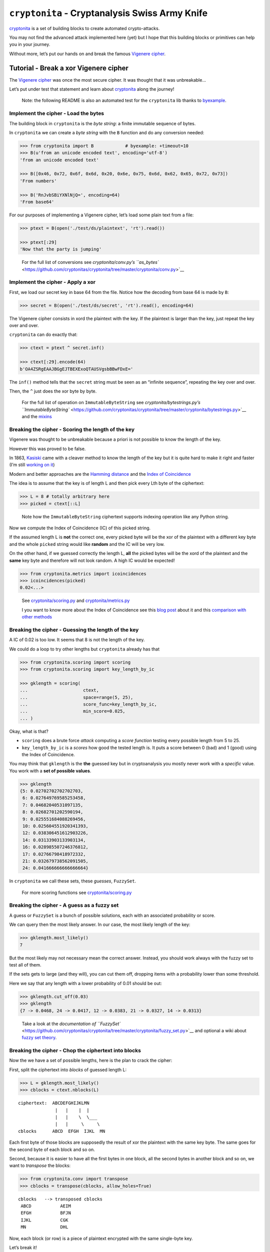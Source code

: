 ``cryptonita`` - Cryptanalysis Swiss Army Knife
===============================================

`cryptonita <https://pypi.org/project/cryptonita/>`__ is a set of
building blocks to create automated crypto-attacks.

You may not find the advanced attack implemented here (yet) but I hope
that this building blocks or primitives can help you in your journey.

Without more, let’s put our hands on and break the famous `Vigenere
cipher <https://en.wikipedia.org/wiki/Vigen%C3%A8re_cipher>`__.

Tutorial - Break a xor Vigenere cipher
--------------------------------------

The `Vigenere
cipher <https://en.wikipedia.org/wiki/Vigen%C3%A8re_cipher>`__ was once
the most secure cipher. It was thought that it was unbreakable…

Let’s put under test that statement and learn about
`cryptonita <https://pypi.org/project/cryptonita/>`__ along the journey!

   Note: the following README is also an automated test for the
   ``cryptonita`` lib thanks to
   `byexample <https://byexamples.github.io/byexample>`__.

Implement the cipher - Load the bytes
~~~~~~~~~~~~~~~~~~~~~~~~~~~~~~~~~~~~~

The building block in ``cryptonita`` is the *byte string*: a finite
immutable sequence of bytes.

In ``cryptonita`` we can create a *byte string* with the ``B`` function
and do any conversion needed:

.. code:: python

   >>> from cryptonita import B            # byexample: +timeout=10
   >>> B(u'from an unicode encoded text', encoding='utf-8')
   'from an unicode encoded text'

   >>> B([0x46, 0x72, 0x6f, 0x6d, 0x20, 0x6e, 0x75, 0x6d, 0x62, 0x65, 0x72, 0x73])
   'From numbers'

   >>> B('RnJvbSBiYXNlNjQ=', encoding=64)
   'From base64'

For our purposes of implementing a Vigenere cipher, let’s load some
plain text from a file:

.. code:: python

   >>> ptext = B(open('./test/ds/plaintext', 'rt').read())

   >>> ptext[:29]
   'Now that the party is jumping'

..

   For the full list of conversions see `cryptonita/conv.py’s
   ``as_bytes`` <https://github.com/cryptonitas/cryptonita/tree/master/cryptonita/conv.py>`__

Implement the cipher - Apply a xor
~~~~~~~~~~~~~~~~~~~~~~~~~~~~~~~~~~

First, we load our secret key in base 64 from the file. Notice how the
decoding from base 64 is made by ``B``:

.. code:: python

   >>> secret = B(open('./test/ds/secret', 'rt').read(), encoding=64)

The Vigenere cipher consists in xord the plaintext with the key. If the
plaintext is larger than the key, just repeat the key over and over.

``cryptonita`` can do exactly that:

.. code:: python

   >>> ctext = ptext ^ secret.inf()

   >>> ctext[:29].encode(64)
   b'OA4ZSRgEAAJBGgEJTBEXExoQTAUSVgsbBBwFDxE='

The ``inf()`` method tells that the ``secret`` string must be seen as an
“infinite sequence”, repeating the key over and over.

Then, the ``^`` just does the xor byte by byte.

   For the full list of operation on ``ImmutableByteString`` see
   `cryptonita/bytestrings.py’s
   ``ImmutableByteString`` <https://github.com/cryptonitas/cryptonita/tree/master/cryptonita/bytestrings.py>`__
   and the
   `mixins <https://github.com/cryptonitas/cryptonita/tree/master/cryptonita/mixins.py>`__

Breaking the cipher - Scoring the length of the key
~~~~~~~~~~~~~~~~~~~~~~~~~~~~~~~~~~~~~~~~~~~~~~~~~~~

Vigenere was thought to be unbreakable because a priori is not possible
to know the length of the key.

However this was proved to be false.

In 1863, `Kasiski <https://en.wikipedia.org/wiki/Kasiski_examination>`__
came with a cleaver method to know the length of the key but it is quite
hard to make it right and faster (I’m still `working on
it <https://book-of-gehn.github.io/articles/2020/10/11/Kasiski-Test-Part-I.html>`__)

Modern and better approaches are the `Hamming
distance <https://en.wikipedia.org/wiki/Hamming_distance>`__ and the
`Index of
Coincidence <https://book-of-gehn.github.io/articles/2019/10/04/Index-of-Coincidence.html>`__

The idea is to assume that the key is of length L and then pick every
Lth byte of the ciphertext:

.. code:: python

   >>> L = 8 # totally arbitrary here
   >>> picked = ctext[::L]

..

   Note how the ``ImmutableByteString`` ciphertext supports indexing
   operation like any Python string.

Now we compute the Index of Coincidence (IC) of this picked string.

If the assumed length L is **not** the correct one, every picked byte
will be the xor of the plaintext with a different key byte and the whole
``picked`` string would like **random** and the IC will be very low.

On the other hand, if we guessed correctly the length L, **all** the
picked bytes will be the xord of the plaintext and the **same** key byte
and therefore will not look random. A high IC would be expected!

.. code:: python

   >>> from cryptonita.metrics import icoincidences
   >>> icoincidences(picked)
   0.02<...>

..

   See
   `cryptonita/scoring.py <https://github.com/cryptonitas/cryptonita/tree/master/cryptonita/scoring/score_funcs.py>`__
   and
   `cryptonita/metrics.py <https://github.com/cryptonitas/cryptonita/tree/master/cryptonita/metrics/__init__.py>`__

   I you want to know more about the Index of Coincidence see this `blog
   post <https://book-of-gehn.github.io/articles/2019/10/04/Index-of-Coincidence.html>`__
   about it and this `comparison with other
   methods <https://book-of-gehn.github.io/articles/2018/04/01/A-string-of-coincidences-is-not-a-coincidence.html>`__

Breaking the cipher - Guessing the length of the key
~~~~~~~~~~~~~~~~~~~~~~~~~~~~~~~~~~~~~~~~~~~~~~~~~~~~

A IC of 0.02 is too low. It seems that 8 is not the length of the key.

We could do a loop to try other lengths but ``cryptonita`` already has
that

.. code:: python

   >>> from cryptonita.scoring import scoring
   >>> from cryptonita.scoring import key_length_by_ic

   >>> gklength = scoring(
   ...                     ctext,
   ...                     space=range(5, 25),
   ...                     score_func=key_length_by_ic,
   ...                     min_score=0.025,
   ... )

Okay, what is that?

-  ``scoring`` does a brute force *attack* computing a *score function*
   testing every possible length from 5 to 25.
-  ``key_length_by_ic`` is a *scores* how good the tested length is. It
   puts a score between 0 (bad) and 1 (good) using the Index of
   Coincidence.

You may think that ``gklength`` is the **the** guessed key but in
cryptoanalysis you mostly never work with a *specific* value. You work
with a **set of possible values**.

.. code:: python

   >>> gklength
   {5: 0.02702702702702703,
    6: 0.027649769585253458,
    7: 0.04682040531097135,
    8: 0.02682701202590194,
    9: 0.025551684088269456,
    10: 0.025604551920341393,
    12: 0.038306451612903226,
    14: 0.03133903133903134,
    16: 0.028985507246376812,
    17: 0.02766798418972332,
    21: 0.032679738562091505,
    24: 0.041666666666666664}

In ``cryptonita`` we call these sets, these *guesses*, ``FuzzySet``.

   For more scoring functions see
   `cryptonita/scoring.py <https://github.com/cryptonitas/cryptonita/tree/master/cryptonita/scoring/score_funcs.py>`__

Breaking the cipher - A guess as a fuzzy set
~~~~~~~~~~~~~~~~~~~~~~~~~~~~~~~~~~~~~~~~~~~~

A guess or ``FuzzySet`` is a bunch of possible solutions, each with an
associated probability or score.

We can query then the most likely answer. In our case, the most likely
length of the key:

.. code:: python

   >>> gklength.most_likely()
   7

But the most likely may not necessary mean the correct answer. Instead,
you should work always with the fuzzy set to test all of them.

If the sets gets to large (and they will), you can cut them off,
dropping items with a probability lower than some threshold.

Here we say that any length with a lower probability of 0.01 should be
out:

.. code:: python

   >>> gklength.cut_off(0.03)
   >>> gklength
   {7 -> 0.0468, 24 -> 0.0417, 12 -> 0.0383, 21 -> 0.0327, 14 -> 0.0313}

..

   Take a look at the `documentation of
   ``FuzzySet`` <https://github.com/cryptonitas/cryptonita/tree/master/cryptonita/fuzzy_set.py>`__
   and optional a wiki about `fuzzy set
   theory <https://en.wikipedia.org/wiki/Fuzzy_set>`__.

Breaking the cipher - Chop the ciphertext into blocks
~~~~~~~~~~~~~~~~~~~~~~~~~~~~~~~~~~~~~~~~~~~~~~~~~~~~~

Now the we have a set of possible lengths, here is the plan to crack the
cipher:

First, split the ciphertext into *blocks* of guessed length L:

.. code:: python

   >>> L = gklength.most_likely()
   >>> cblocks = ctext.nblocks(L)

::

   ciphertext:  ABCDEFGHIJKLMN
                 |   |    |  |
                 |   |    \  \___
                 |   |     \     \
   cblocks      ABCD  EFGH  IJKL  MN

Each first byte of those blocks are supposedly the result of xor the
plaintext with the same key byte. The same goes for the second byte of
each block and so on.

Second, because it is easier to have all the first bytes in one block,
all the second bytes in another block and so on, we want to *transpose*
the blocks:

.. code:: python

   >>> from cryptonita.conv import transpose
   >>> cblocks = transpose(cblocks, allow_holes=True)

::

    cblocks   --> transposed cblocks
     ABCD           AEIM
     EFGH           BFJN
     IJKL           CGK
     MN             DHL

Now, each block (or row) is a piece of plaintext encrypted with the same
single-byte key.

Let’s break it!

Breaking the cipher - Frequency attack
~~~~~~~~~~~~~~~~~~~~~~~~~~~~~~~~~~~~~~

We could test all the 256 possible byte keys by brute force but that’s
quite slow.

Rather we could do a *frequency attack* because the statistics of the
plaintext are leaked into the ciphertext.

``cryptonita`` already provides us with a very simple *model* of the
frequencies of the English plaintext: the famous *ETAOIN SHRDLU*.

.. code:: python

   >>> from cryptonita.scoring.freq import etaoin_shrdlu

If our ciphertext has the same distribution than the plaintext, at least
one of the most common bytes in the ciphertext should be one of the most
common bytes in the plaintext, encrypted of course.

Under this hypothesis ``freq_attack`` xor the top most common bytes in
the ciphertext with the most common bytes in plaintext according to the
model.

.. code:: python

   >>> most_common_pbytes = etaoin_shrdlu()
   >>> ntop_most_common_cbytes = 1

   >>> from cryptonita.attacks import freq_attack

   >>> freq_attack(cblocks[0], most_common_pbytes, ntop_most_common_cbytes)
   {'"': 0.07387790762504176,
    '$': 0.055504740275805896,
    '%': 0.0561520934139066,
    '2': 0.03178778752478832,
    '3': 0.10384587375686015,
    '5': 0.026296157563462763,
    '7': 0.07060615929878336,
    '8': 0.060837928943597436,
    '9': 0.0634364224946222,
    ':': 0.0342469273170487,
    '>': 0.03964865941609311,
    '?': 0.06072776315086166,
    'v': 0.17269159612928756}

In general, ``freq_attack`` cannot give us **the** byte key but it can
give use a *guess*: a fuzzy set of possible keys. This is a much shorted
list than 256!

But don’t claim victory yet. We broke only the first block
(``cblocks[0]``).

   More frequency models may be found at
   `cryptonita/scoring/freq.py <https://github.com/cryptonitas/cryptonita/tree/master/cryptonita/scoring/freq.py>`__

Breaking the cipher - Guess explosion
~~~~~~~~~~~~~~~~~~~~~~~~~~~~~~~~~~~~~

We need to call ``freq_attack`` for all the blocks:

.. code:: python

   >>> gbkeys = []
   >>> for c in cblocks:
   ...     gbkeys.append(freq_attack(c, most_common_pbytes, ntop_most_common_cbytes))

   >>> len(gbkeys)
   7

So we have 7 guesses (7 fuzzy sets), one guess set per byte of the key.

But the key is one of the *all possible combination of the guesses*.

How many possible keys do we have?

.. code:: python

   >>> from cryptonita.fuzzy_set import len_join_fuzzy_sets

   >>> len_join_fuzzy_sets(gbkeys)
   62748517

How! that’s a lot! But still **much less than** 256^7 which is greater
than the age of the `observable
universe <https://en.wikipedia.org/wiki/Observable_universe>`__ in
years.

Still, we need to shrink the guesses even further to make it manageable.

Breaking the cipher - Brute force refinement
~~~~~~~~~~~~~~~~~~~~~~~~~~~~~~~~~~~~~~~~~~~~

``freq_attack`` is really powerful but it is not the only tool that we
have.

Not all the possible keys in a guess will produce *“reasonable”*
plaintext.

We can *score* a plaintext and filter out the ones that don’t look
*“good enough”*

``cryptonita`` implements different scoring functions and
``all_ascii_printable`` is the most simplest to understand:

Let’s *assume* that the plaintext is an English message encoded in
ASCII.

If we decipher one block and we got a plaintext with non-printable ASCII
char we can be sure that the key used is incorrect and we can score it
with a ``0``. Otherwise, we score it with ``1``.

.. code:: python

   >>> from cryptonita.scoring import all_ascii_printable

   >>> all_ascii_printable(B("a reasonable plaintext"))
   1

   >>> all_ascii_printable(B("n\0t v\4lid"))
   0

The plan is to try **all** the possible byte keys in **each** of our
guesses, score the results and drop the ones with lower score.

.. code:: python

   >>> from cryptonita.attacks import brute_force

   >>> for i, c in enumerate(cblocks):
   ...     # the fuzzy set of keys (a guess) for this ith byte
   ...     gbkey = gbkeys[i]
   ...
   ...     refined = brute_force(c,
   ...                     score_func=all_ascii_printable,
   ...                     key_space=gbkey,
   ...                     min_score=0.01
   ...                 )
   ...
   ...     # "refined" is another fuzzy set (a guess) for the ith byte
   ...     # but probably a much smaller one
   ...     gbkeys[i] = refined

Like ``guess_key_length``, ``brute_force`` receives a score function, a
key space and a minimum score.

Now we have a much smaller search space to work on:

.. code:: python

   >>> len_join_fuzzy_sets(gbkeys)
   260

   >>> 260 / 62748517
   4.14<...>e-06

While still we have a lot of possible keys, the refinement did an
amazing job and the new set is **6 orders of magnitud smaller** than the
original!

We can compute the set of possible keys doing a join and we can even
further reduce the set keeping only the most likely keys:

.. code:: python

   >>> from cryptonita.fuzzy_set import join_fuzzy_sets
   >>> gkstream = join_fuzzy_sets(gbkeys, cut_off=1024, j=B(''))

``gkstream`` is our guess for the complete key stream for the cipher.

Is this right?

Breaking the cipher - Break the cipher!
~~~~~~~~~~~~~~~~~~~~~~~~~~~~~~~~~~~~~~~

.. code:: python

   >>> kstream = gkstream.most_likely()

   >>> print((ctext ^ kstream.inf()).decode('ascii'))
   Now that the party is jumping
   With the bass kicked in and the Vega's are pumpin
   Quick to the point, to the point, no faking
   Cooking MC's like a pound of bacon
   Burning 'em, if you ain't quick and nimble
   I go crazy when I hear a cymbal
   And a high hat with a souped up tempo
   I'm on a roll, it's time to go solo
   ollin' in my five point oh
   ith my rag-top down so my hair can blow


   >>> kstream.encode(64)
   b'dmFuaWxsYQ=='

Final thoughts
~~~~~~~~~~~~~~

Vigenere or a repeating key cipher is a well known poor cipher shown in
every single cryptography course.

But little is explained in how to break it in an *automated* fashion.

`cryptonita <https://pypi.org/project/cryptonita/>`__ is not magical and
a little of brain is required from you, but it is a quite useful *Swiss
army knife for breaking crypto*.

PRs or comments are welcome.

Tested with `byexample <https://byexamples.github.io/byexample>`__.
